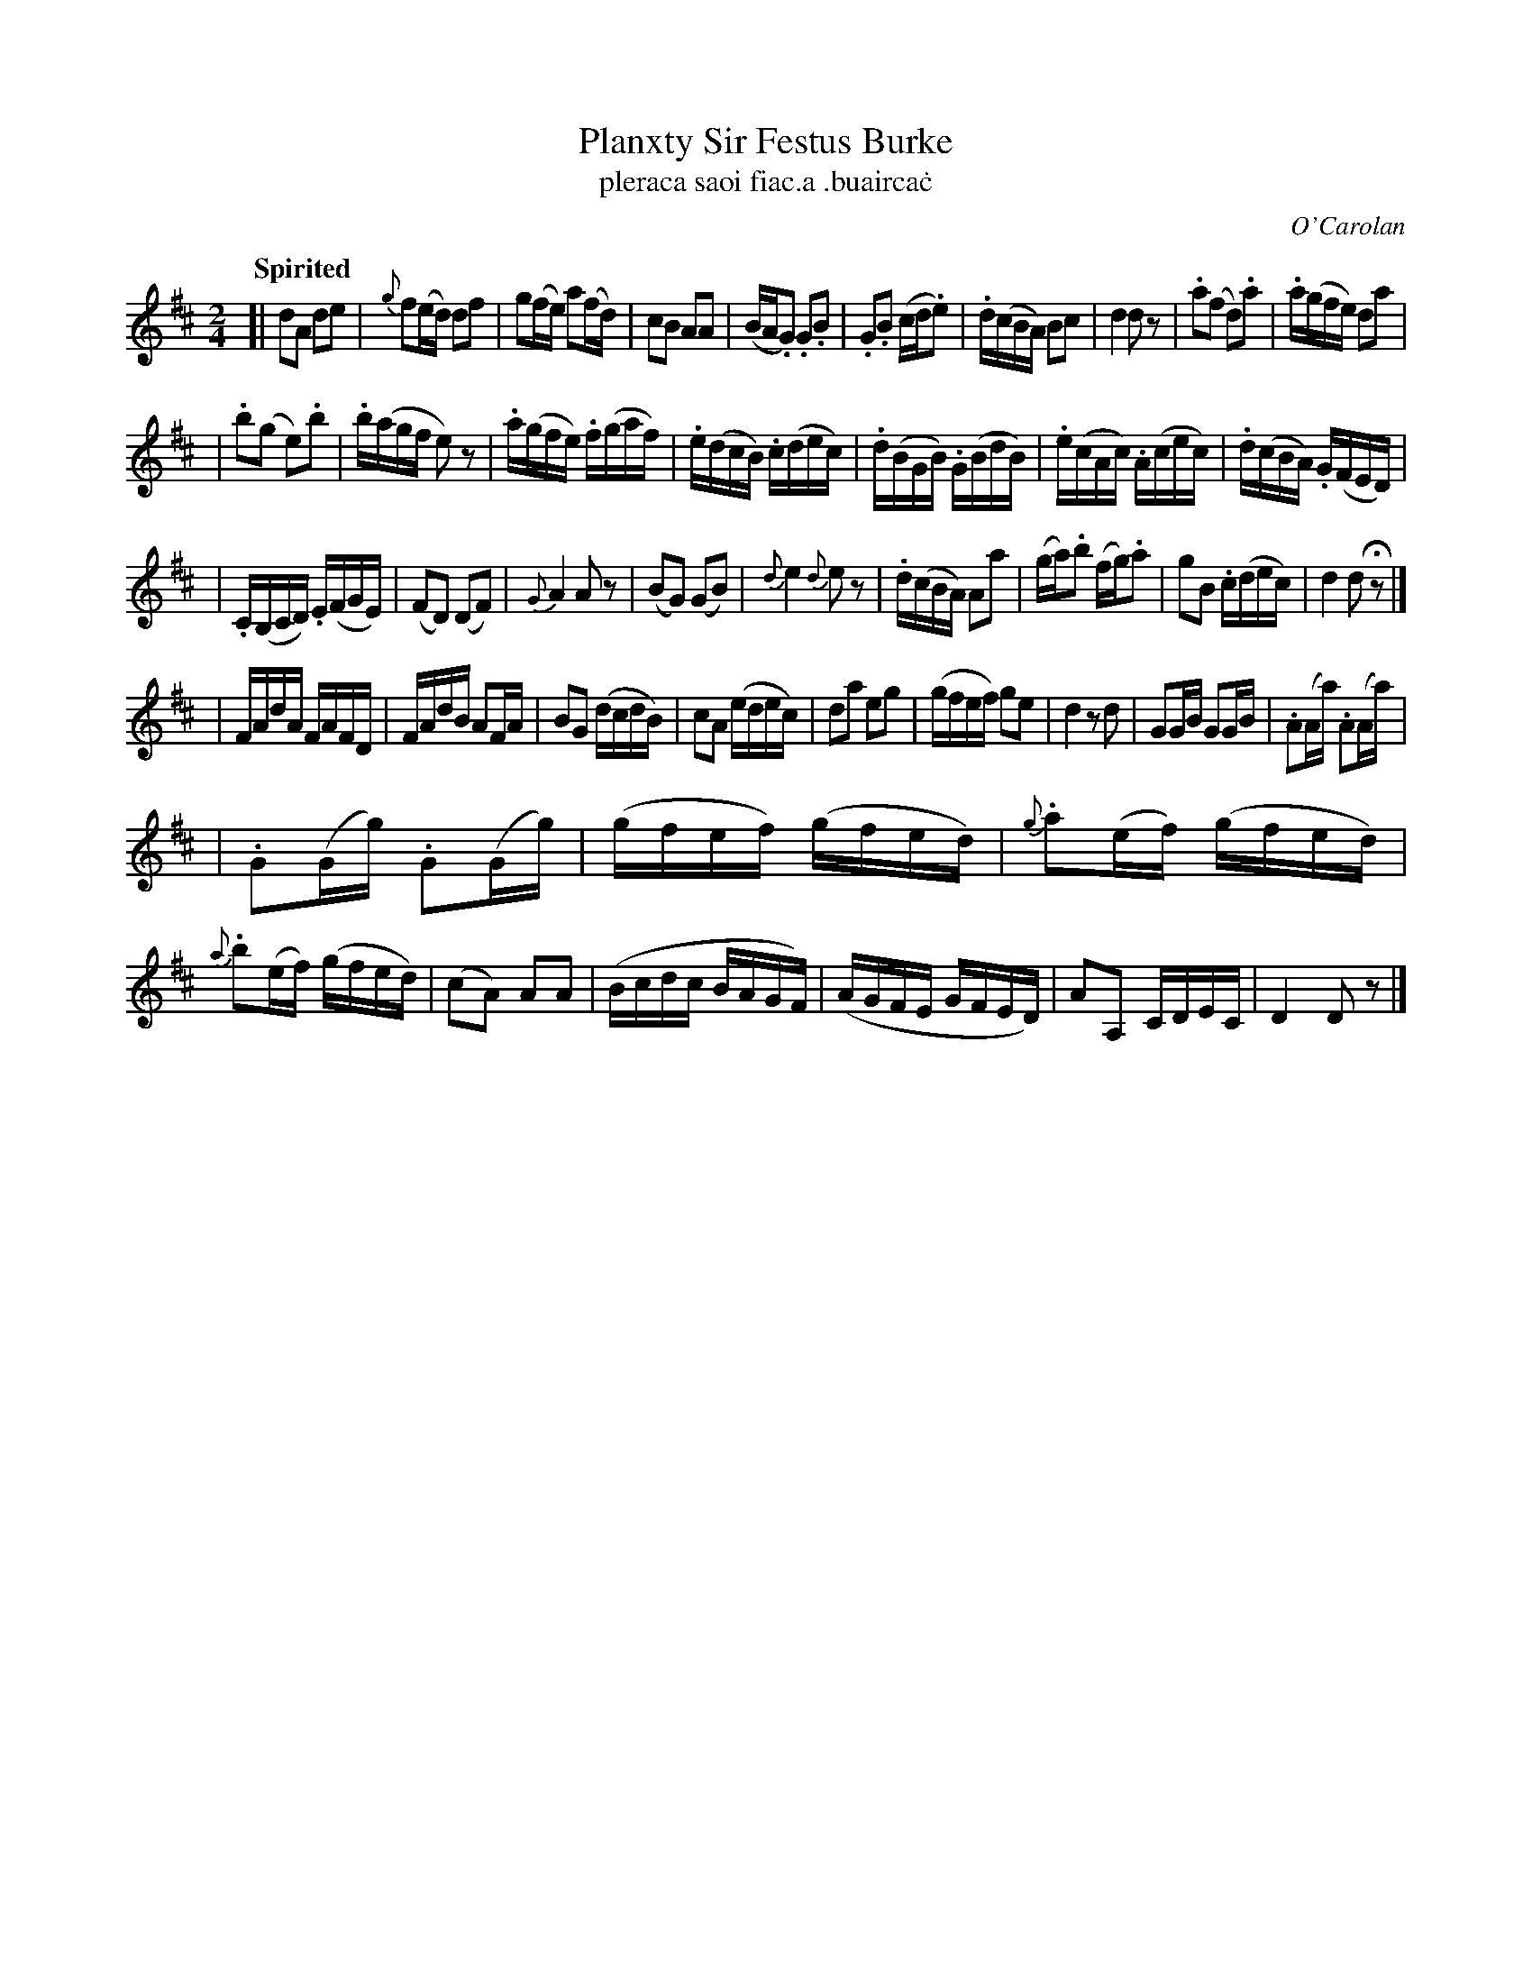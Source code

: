 X: 696
T: Planxty Sir Festus Burke
T: pleraca saoi fiac\.a \.buairca\.c
R: march
%S: s:5 b:16(8+8)
C: O'Carolan
B: O'Neill's 1850 #696
Z: 1997 by John Chambers <jc@trillian.mit.edu>
R: march, reel
Q: "Spirited"
M: 2/4
L: 1/16
K: D
[| d2A2 d2e2 | {g}f2(ed) d2f2 | g2(fe) a2(fd) | c2B2 A2A2 \
|  (BA.G2) .G2.B2 | .G2.B2 (cd.e2) | .d(cBA) B2c2 | d4 d2z2 \
|  .a2(f2 d2).a2 | .a(gfe) d2a2 |
|  .b2(g2 e2).b2 | .b(agf e2)z2 \
|  .a(gfe) .f(gaf) | .e(dcB) .c(dec) | .d(BGB) .G(BdB) | .e(cAc) .A(cec) \
|  .d(cBA) .G(FED) |
|  .C(B,CD) .E(FGE) | (">"F2D2) (D2F2) | {G}A4 A2z2 \
|  (B2G2) (G2B2) | {d}e4 {d}e2z2 | .d(cBA) A2a2 | (ga).b2 (fg).a2 \
|  g2B2 .c(dec) | d4 d2Hz2 |]
[\
|  FAdA FAFD | FAdB A2FA | B2G2 (dcdB) | c2A2 (edec) \
|  d2a2 e2g2 | (gfef) g2e2 | d4 z2d2 | G2GB G2GB \
|  .A2(Aa) .A2(Aa) |
|  .G2(Gg) .G2(Gg) | (gfef) (gfed) | {g}.a2(ef) (gfed) \
|  {a}.b2(ef) (gfed) | (c2A2) A2A2 | (Bcdc BAGF) | (AGFE GFED) \
|  A2A,2 CDEC | D4 D2z2 |]
